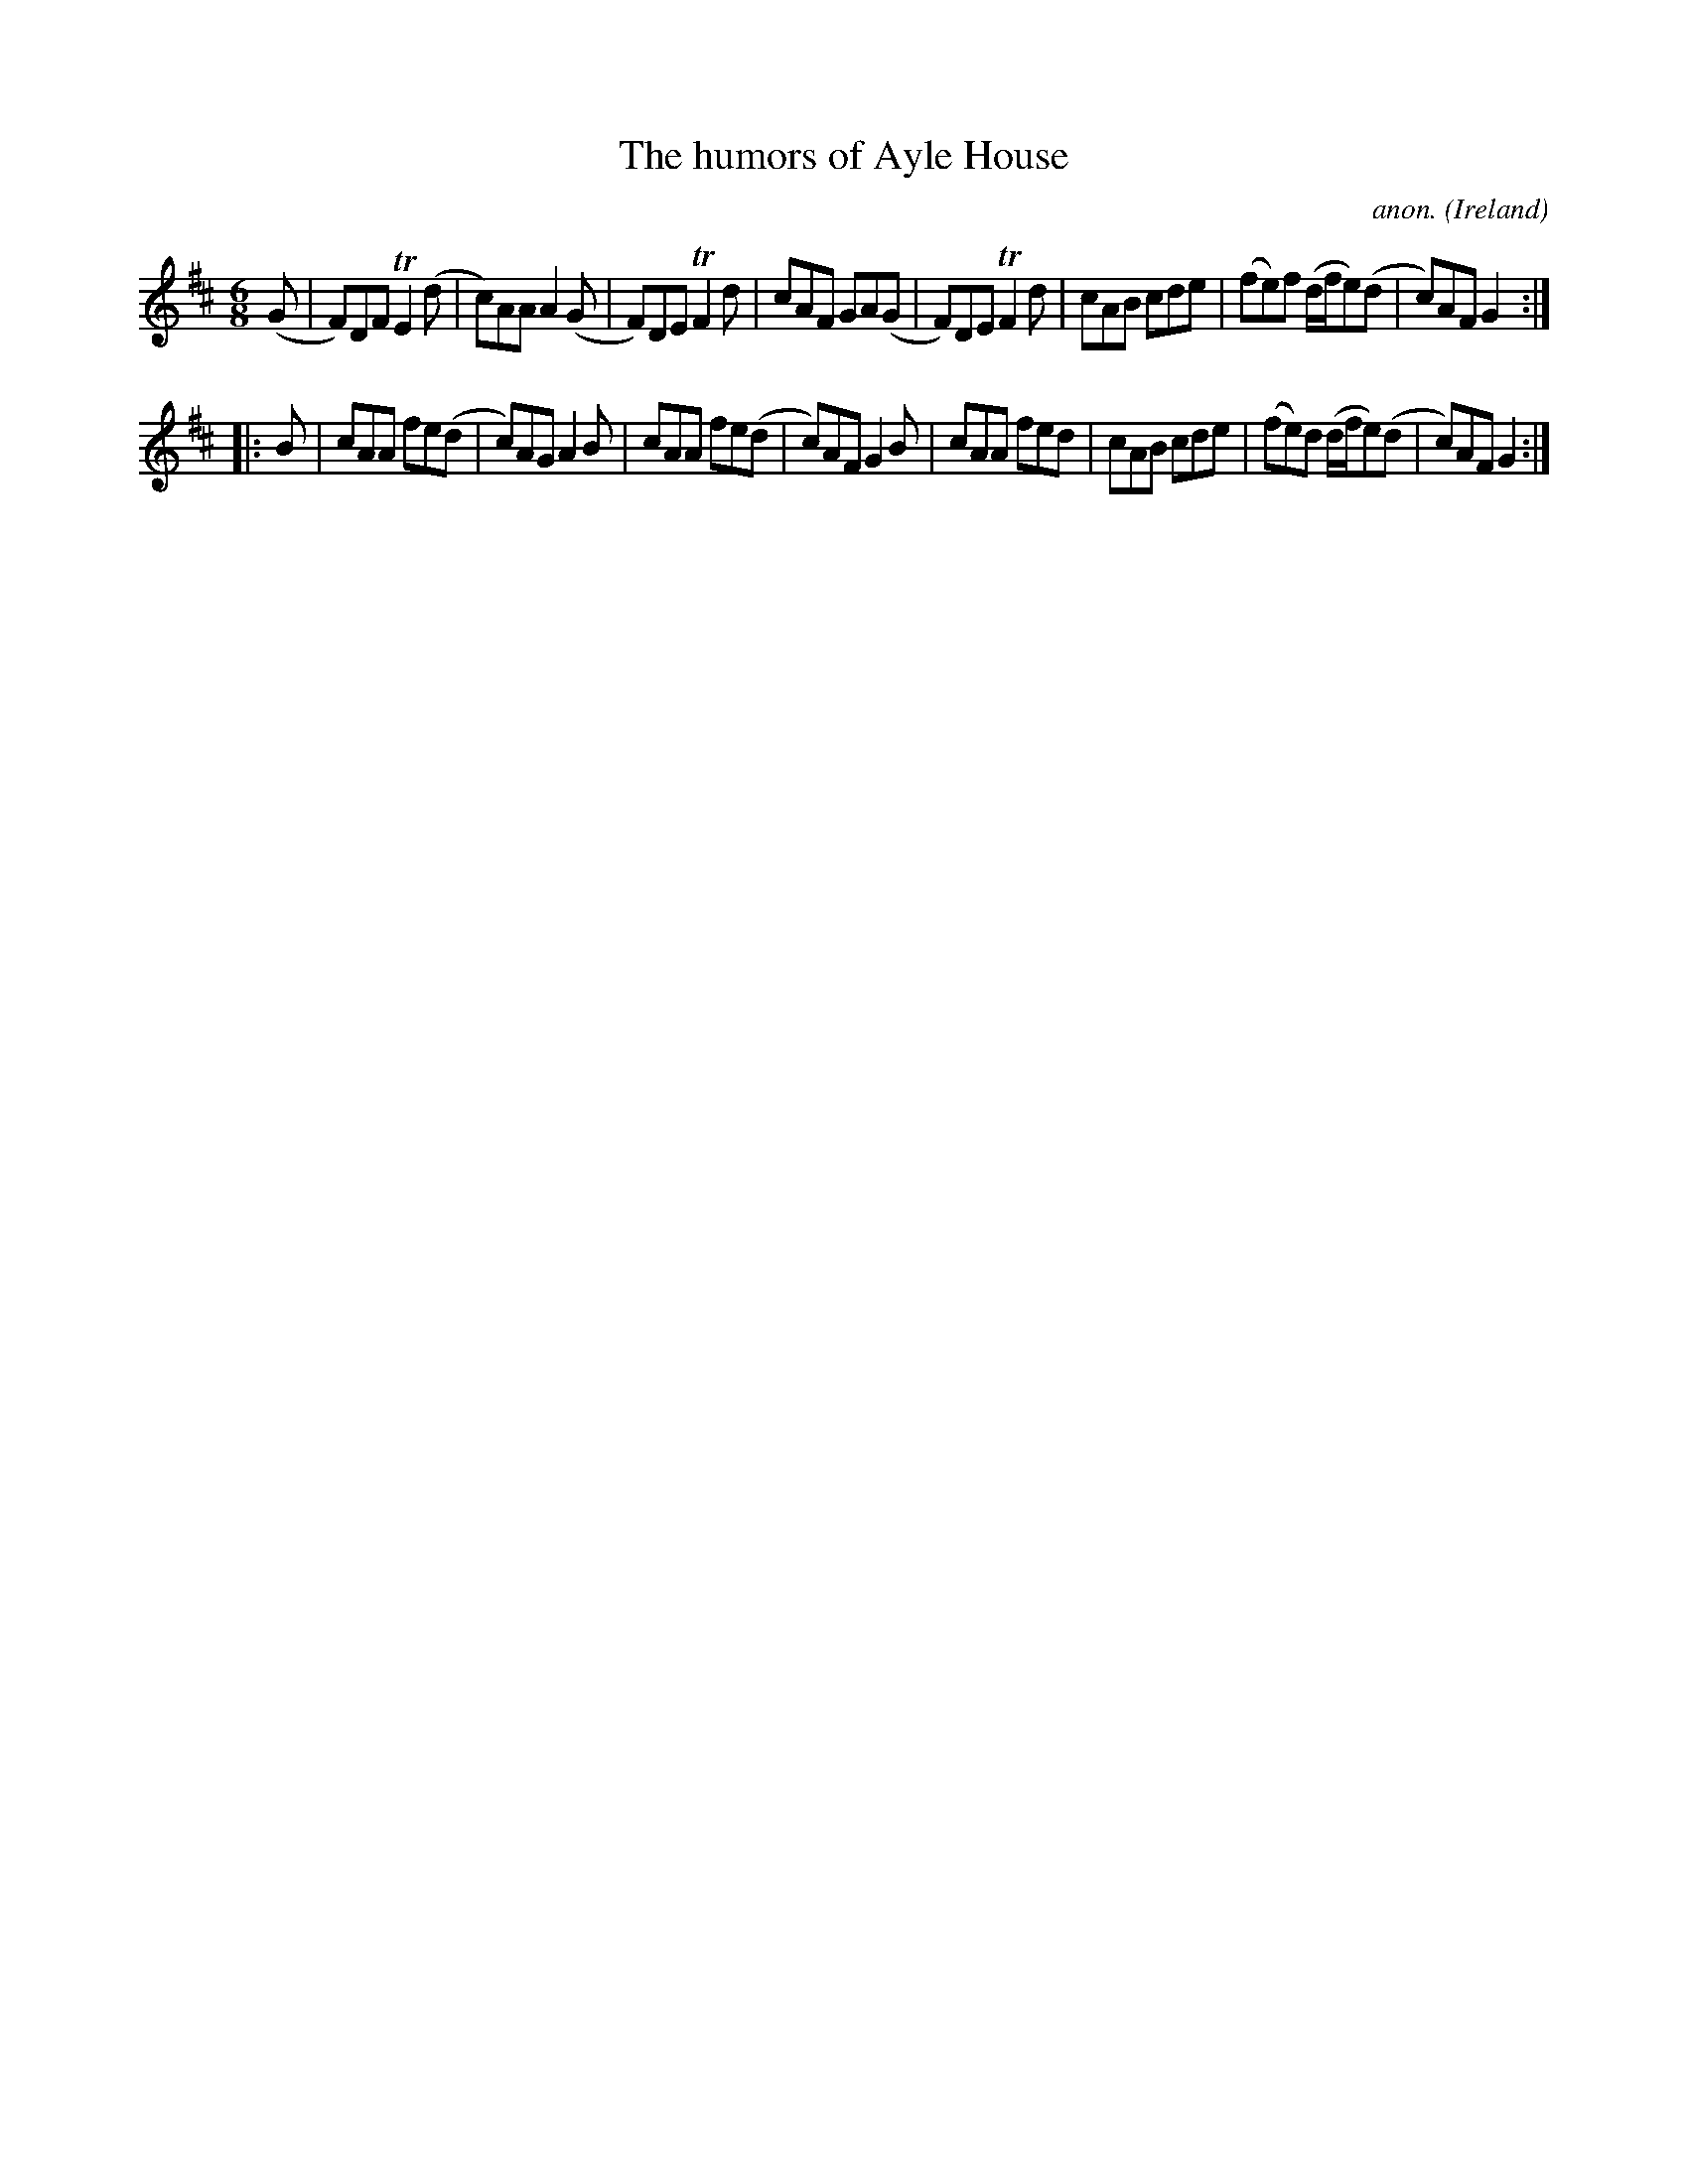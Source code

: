 X:261
T:The humors of Ayle House
C:anon.
O:Ireland
B:Francis O'Neill: "The Dance Music of Ireland" (1907) no. 261
R:Double jig
Z:Transcribed by Frank Nordberg - http://www.musicaviva.com
F:http://www.musicaviva.com/abc/tunes/ireland/oneill-1001/0261/oneill-1001-0261-1.abc
m:Tn2 = (3n/o/n/ m/n/
M:6/8
L:1/8
K:D
(G|F)DF TE2(d|c)AA A2(G|F)DE TF2d|cAF GA(G|F)DE TF2d|cAB cde|(fe)f (d/f/e)(d|c)AF G2:|
|:B|cAA fe(d|c)AG A2B|cAA fe(d|c)AF G2B|cAA fed|cAB cde|(fe)d (d/f/e)(d|c)AF G2:|
W:
W:
%
%
